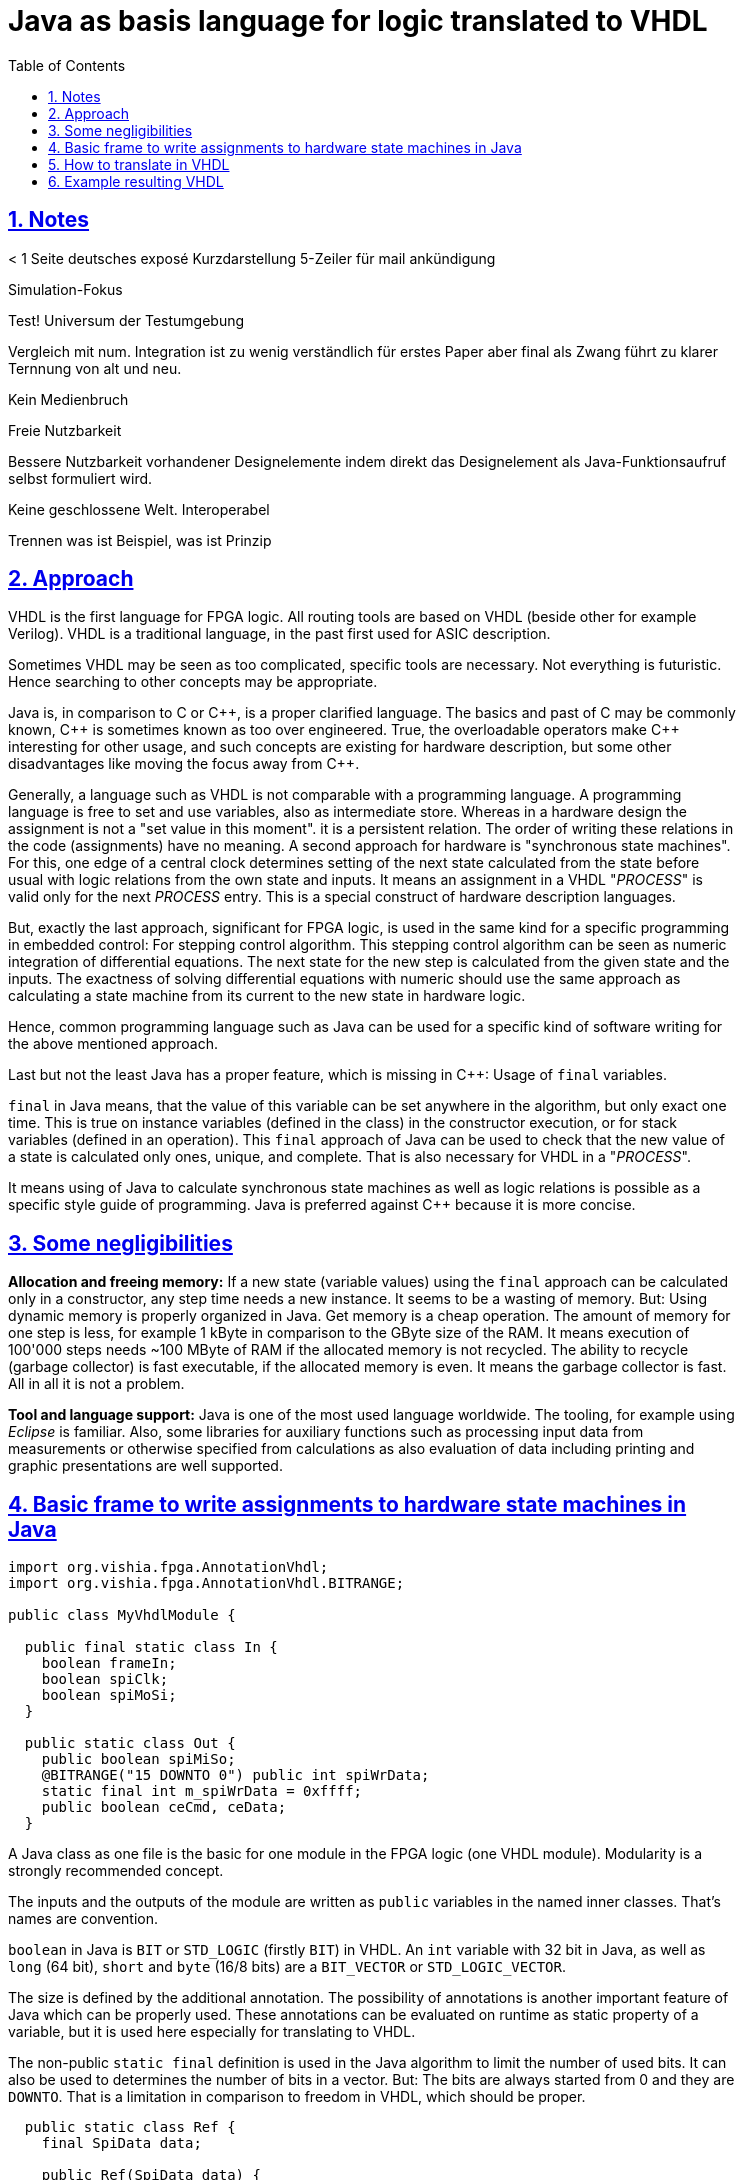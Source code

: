 = Java as basis language for logic translated to VHDL
:toc:
:toclevels: 4
:sectnums:
:sectlinks:
:max-width: 52em
:prewrap!:
:cpp: C++
:cp: C/++
:wildcard: *


== Notes


< 1 Seite deutsches exposé Kurzdarstellung
5-Zeiler für mail ankündigung

Simulation-Fokus

Test! Universum der Testumgebung

Vergleich mit num. Integration ist zu wenig verständlich für erstes Paper
aber final als Zwang führt zu klarer Ternnung von alt und neu.

Kein Medienbruch

Freie Nutzbarkeit

Bessere Nutzbarkeit vorhandener Designelemente indem direkt das Designelement als Java-Funktionsaufruf selbst formuliert wird. 

Keine geschlossene Welt. Interoperabel

Trennen was ist Beispiel, was ist Prinzip

== Approach

VHDL is the first language for FPGA logic. All routing tools are based on VHDL (beside other for example Verilog).
VHDL is a traditional language, in the past first used for ASIC description.

Sometimes VHDL may be seen as too complicated, specific tools are necessary. 
Not everything is futuristic. Hence searching to other concepts may be appropriate. 

Java is, in comparison to C or {cpp}, is a proper clarified language. 
The basics and past of C may be commonly known, {cpp} is sometimes known as too over engineered. 
True, the overloadable operators make C++ interesting for other usage, and such concepts are existing for hardware description,
but some other disadvantages like moving the focus away from {cpp}.
 
Generally, a language such as VHDL is not comparable with a programming language.
A programming language is free to set and use variables, also as intermediate store.
Whereas in a hardware design the assignment is not a "set value in this moment".
it is a persistent relation. The order of writing these relations in the code (assignments) have no meaning. 
A second approach for hardware is "synchronous state machines". 
For this, one edge of a central clock determines setting of the next state
calculated from the state before usual with logic relations from the own state and inputs. 
It means an assignment in a VHDL "__PROCESS__" is valid only for the next __PROCESS__ entry. 
This is a special construct of hardware description languages.

But, exactly the last approach, significant for FPGA logic, is used in the same kind
for a specific programming in embedded control: For stepping control algorithm. 
This stepping control algorithm can be seen as numeric integration of differential equations.
The next state for the new step is calculated from the given state and the inputs. 
The exactness of solving differential equations with numeric should use the same approach
as calculating a state machine from its current to the new state in hardware logic.

Hence, common programming language such as Java can be used for a specific kind of software writing for the above mentioned approach. 

Last but not the least Java has a proper feature, which is missing in {cpp}: Usage of `final` variables. 

`final` in Java means, that the value of this variable can be set anywhere in the algorithm,
but only exact one time. This is true on instance variables (defined in the class)
in the constructor execution, or for stack variables (defined in an operation).
This `final` approach of Java can be used to check that the new value of a state is calculated
only ones, unique, and complete. That is also necessary for VHDL in a "__PROCESS__".

It means using of Java to calculate synchronous state machines as well as logic relations is possible
as a specific style guide of programming. 
Java is preferred against {cpp} because it is more concise.



== Some negligibilities

**Allocation and freeing memory:** If a new state (variable values) using the `final` approach can be calculated 
only in a constructor, any step time needs a new instance. 
It seems to be a wasting of memory. 
But: Using dynamic memory is properly organized in Java. 
Get memory is a cheap operation.
The amount of memory for one step is less, for example 1 kByte in comparison to the GByte size of the RAM.
It means execution of 100'000 steps needs ~100 MByte of RAM if the allocated memory is not recycled. 
The ability to recycle (garbage collector) is fast executable, if the allocated memory is even.
It means the garbage collector is fast. All in all it is not a problem. 

**Tool and language support:** Java is one of the most used language worldwide.
The tooling, for example using __Eclipse__ is familiar. 
Also, some libraries for auxiliary functions such as processing input data from measurements
or otherwise specified from calculations as also evaluation of data including printing and graphic presentations
are well supported. 



== Basic frame to write assignments to hardware state machines in Java

----
import org.vishia.fpga.AnnotationVhdl;
import org.vishia.fpga.AnnotationVhdl.BITRANGE;

public class MyVhdlModule {

  public final static class In {
    boolean frameIn;
    boolean spiClk;
    boolean spiMoSi;
  }
  
  public static class Out {
    public boolean spiMiSo;
    @BITRANGE("15 DOWNTO 0") public int spiWrData;
    static final int m_spiWrData = 0xffff; 
    public boolean ceCmd, ceData;
  }
----

A Java class as one file is the basic for one module in the FPGA logic (one VHDL module).
Modularity is a strongly recommended concept.

The inputs and the outputs of the module are written as `public` variables in the named inner classes. That's names are convention. 

`boolean` in Java is `BIT` or `STD_LOGIC` (firstly `BIT`) in VHDL.
An `int` variable with 32 bit in Java, as well as `long` (64 bit), `short` and `byte` (16/8 bits) are a `BIT_VECTOR` or `STD_LOGIC_VECTOR`. 

The size is defined by the additional annotation. 
The possibility of annotations is another important feature of Java which can be properly used. 
These annotations can be evaluated on runtime as static property of a variable, but it is used here especially for translating to VHDL.

The non-public `static final` definition is used in the Java algorithm to limit the number of used bits. 
It can also be used to determines the number of bits in a vector. 
But: The bits are always started from 0 and they are `DOWNTO`. 
That is a limitation in comparison to freedom in VHDL, which should be proper. 


----  
  public static class Ref {
    final SpiData data;

    public Ref(SpiData data) {
      this.data = data;
    }
  }
----

Such a '__Reference__' class is possible in Java. It is not mapped immediately to VHDL.
Hereby there is an approach: Generating a flat design from several modules.
Then the '__referenced__' data are immediately states (flipflops) which are placed in other modules
but determined in this module. For a module generation in VHDL - this is more complicated. 
Then all referenced data should be present in the output part of the module.

----  
  public final void init(SpiData spiData) {
    this.ref = new Ref(spiData);
  }
----

The initialization is used to join modules on Java level. 
Here the reference `spiData` is set, an aggregation in UML thinking. 
In words of hardware logic: The other module with this name is used or connected.
`init(...)` should be executed only one time on startup of simulation. 
It is a static information for generating VHDL.  
  
----  
  private static class Q {
    
    /**shift register for SPI data, shift to left for SPIclk. SPIMOSI set to bit 0, SPIMISO set from bit 15. @BIT 15..0.*/
    @BITRANGE("15 DOWNTO 0") final int shRdData; 
    
    @BITRANGE("15 DOWNTO 0") final int wrData;
    //.....
----


Such a static class with name excluding "`In`", "`Out`" or "`Ref`"  builds a __PROCESS__ related with a __RECORD__ in VHDL. 

Each __PROCESS__ have its __RRCORD__. It is the FF (Flipflop) group of the __PROCESS__ with this same Clock and maybe **__Clock Enable__**.



----
    public Q() {
      this.shRdData = 0;
      this.wrData = 0;
----   

The argument free constructor of this inner class presents the reset state, usual all 0.
That are the initial values for the __RECORD__ instance. 

----
    //The process of Q
    Q(In in, Q z, SpiSlave thiz) {
      if( !in.frameIn && z.frameInQ1) {    //falling edge on frameIn:
        //this.shRdData = this.ref.data.cmd;
        this.ctBits = 0b10000;
        this.ctWords = 0;
        this.shRdData = 0;
        this.wrData = 0;
        this.ceCmd = false; 
        this.ceData = false;
      }
      else if(in.spiClk && !z.spiClkQ1) {       // rising edge of spiClk
        if( (z.ctBits & 0x10) !=0) {            // new bit0
          this.ctWords = z.ctWords +1;
          this.wrData = z.shRdData;
          switch(z.ctWords & (Q.m_ctWords >> 1)) {  //load data in shRdData
          case 0: this.shRdData = thiz.ref.data.cmd; this.ceCmd = false; this.ceData = false; break;
          case 1: this.shRdData = thiz.ref.data.data1; this.ceData = false; this.ceCmd=true;  break;
          case 2: this.shRdData = thiz.ref.data.cmd; this.ceCmd = false; this.ceData = true; break;
          default: this.shRdData = thiz.ref.data.cmd; this.ceCmd = this.ceData = false; 
          }
----

This is the constructor with arguments `in`: the input of the module, 
`z`: The current state of the module (the current instance) 
and `thiz`, the module as a whole to access other record values.

This constructor uses the final approach: 
All values of the own instance (here `Q`) should be set only one time, nothing should be forgotten. It means all should be set unique, only one time in each branch. 
Using a newly calculated value is not possible. 
It is not existing, in the hardware only existing after the clock edge, after the __PROCESS__,
and in Java not existing because it cannot be used before setting. 
In this kind cyclically dependencies in logic are prevented. 


Also, local variable can be used in such a constructor for intermediate values.  That local variable should be also defined as `final`, so they should be set first time before usage, and set only one time. 
It is a branch in logic for several D inputs. 
In VHDL it is presented by local variables of the __PROCESS__. 
But Java is stronger in usage. 
`final` variables can be set only one time and not used before set.
That makes the logic clearer and more obvious. 

----
  final In in = new In();
  final Out out = new Out();
  Ref ref;
  Q q = new Q();//, dq = new Q();;
----  

Now this is the data creation in the Java class. 
`in` and `out` are created ones. 
`ref` is also created ones, but in the init operation. 
That's why it cannot be determined as `final`, which is a little disadvantage of Java. 
It is the known discussion about __aggregations__ and the moment of its initialization which cannot be done often in the pure construction phase, instead in a __initialization__ phase
after construction before running mode. 

`Q q` is one __RECORD__ for one __PROCESS__ (more is possible). 
The `q` reference is not `final`
but initialized in the construction of the module instance with the a instance
with initial values (argument free `Q()`).
 
 
----
  void step() {
    //assignments
    this.q = new Q(this.in, this.q, this);
    this.out.spiMiSo = (this.q.shRdData & 1) !=0 ? true: false;
    this.out.ceCmd = this.q.ceCmd;
    this.out.ceData = this.q.ceData;
    this.out.spiWrData = this.q.wrData;
  }
----

This is the whole simulation of this module. 

If the module is triggered only synchronous with exact one clock, 
here all __PROCESS__es should be executed. 
In Java Simulation this is the step for the active clock edge. 
The new state will be calculated in the constructor of `Q` for one __PROCESS__.
After that this new state is stored in the `q` reference. 

If more as one __PROCESS__ is defined in this class, care must be taken that values from another process should not be used after calculation for the other process for the calculation.
Both __PROCESSES__es have the same clock edge. 

But if different clocks for several __PROCESS__es are used, it is more complicated but also possible in Java by style guides. 
Maybe the execution of the `q = new Q...` should be written in a `if` condition which checks the clock source. 
Also, the usage of a central __clock enable__ should be regarded here. 

That is all for one module. Outside of the module, in the frame, 
the module instances should be initialized (created) and their `step(...)` 
should be called.
Furthermore, the signals for stimulation and output should be regarded,
in a Java specific form (organization of the test frame).



== How to translate in VHDL

Of course, an approach as "__evalating the source code with regular expression__" in any proper language
is not sufficient for translation of this Java code into VHDL. 
Only a complete parsing of the Java code with the known Java language syntax
and the synthesis of the VHDL code from the parsed data is sufficient. 

For parsing Java the __ZBNF__ parser is used. The '__Z__' means __semantic__ as reversed '__S__'
because the parse result is presented in the output immediately semantically prepared.
This simplifies the generation of VHDL. 
The __ZBNF__ parser was developed by the author himself in ~2007, frequently used 
for different approaches, see also link:https://www.vishia.org/Java/html/RWTrans/ZbnfParser.html[].

Of course, the precedence of operators is a little bit different between Java and VHDL and writing rules for assignments and check of booleans is different. 
Hence, these parts are especially prepared in a Java class as part of the translation, 
see a code snippet:

----
  public String getType(JavaSrc.VariableInstance var) {
    JavaSrc.Type type = var.get_type();
    String typeName = type.get_name();
    String varName = var.get_variableName();
    String sElemJava = this.nameInnerClassVariable + "." + varName;
    Variable varDescr = this.idxVars.get(sElemJava);
    
    if(varDescr.isBool) { //typeName.equals("boolean")) {
      return "BIT";
    } else { // if(typeName.equals("int")) {
      String sBitRange = varDescr.downto;
      return "STD_LOGIC_VECTOR(" + sBitRange + ")";
    }
  }
----  

This operation returns the VHDL type as String from the parsed type. 
`isBool` is set if `boolean` in Java parsing is detected. 
Not implemented yet (TODO): Distinguish between `BIT` and `STD_LOGIC` for a Java `boolean`.
The distinction should be done by an annotation in the Java source code by the user.

For bitwise types (`int`, `long`) the above shown annotation in java can/should be used.
It is parsed and applied to the variable, and used here.

The following code snippet shows the translation of a `if` statement in Java:

----
  void genStmnt ( Appendable out, JavaSrc.Statement stmnt, int indent) throws IOException, NoSuchFieldException, SecurityException {
    JavaSrc.If_statement ifStmnt = stmnt.get_if_statement();
    if(ifStmnt !=null) {
      out.append(indents.substring(0, 2*indent+1)).append("IF ");
      JavaSrc.Expression cond = ifStmnt.get_Expression();
      genCondition(out, cond);
      out.append(" THEN");
      JavaSrc.Statement stmnt1 = ifStmnt.get_statement();
      if(stmnt1 !=null) { genStmnt(out, stmnt1, indent+1); }
      JavaSrc.Statement stmnt2 = ifStmnt.get_elseStatement();
      if(stmnt2 !=null) { 
        out.append(indents.substring(0, 2*indent+1)).append("ELSE");
        genStmnt(out, stmnt2, indent+1); 
      }
      out.append(indents.substring(0, 2*indent+1)).append("END IF");
----

This snippet shows that the text is stitched together for VHDL by `out.append` operations.
For the whole VHDL code this is not sufficient, not obviously, obscure. 
That`s why for the whole a so named __JZtxtcmd__ script (link:https://www.vishia.org/Java/html/RWTrans/RWTrans.html#_jztxtcmd[])
is used, shown as code snippet:

----
sub vhdlFrame(Obj data){
  <::>
==library IEEE;
==use IEEE.STD_LOGIC_1164.ALL;
==use ieee.numeric_std.all;
==use ieee.std_logic_unsigned.all;
==
==ENTITY <&data.classident> IS
==PORT (
==<.>
  for(iclass:data.classDefinition) {
    if(iclass.classident=="In") {
      for(var:iclass.variableDefinition) {
        <:>
========  SIGNAL <&var.variableName> : IN <&VhdlConv.getType(var)>;<.>         
  } } }    
----

Both approaches are used together, the JZtxtcmd for the outer frame, and the Java preparation with `out.append(...)` for inner parts.

The chunking of `out.append(...)` inside Java can be improved also using the `OutTextPreparer`
(see next chapter in the link above), which organizes the output text with text templates with placeholder.
It is a similar solution (with a part of the same syntax) as the JZtxtcmd. 

With the free given text templates, details of the generation can be adapted  by a specific usage approach if necessary, without programming. 

The translation is not the fastest one, needs less than or some seconds per module on a modern PC.  



== Example resulting VHDL

Proper to the Java code above the following VHDL is generated just now,
the generator is not ready to use in the moment, but it works in principle:

----
library IEEE;
use IEEE.STD_LOGIC_1164.ALL;
use ieee.numeric_std.all;
use ieee.std_logic_unsigned.all;

ENTITY SpiSlave IS
PORT (

  SIGNAL frameIn : IN BIT;
  SIGNAL spiClk : IN BIT;
  SIGNAL spiMoSi : IN BIT;
  SIGNAL spiMiSo : OUT BIT;
  SIGNAL spiWrData : OUT STD_LOGIC_VECTOR(15 DOWNTO 0);
  SIGNAL ceCmd : OUT BIT;
  SIGNAL ceData : OUT BIT;  
  SIGNAL clk, reset: IN BIT
);
END SpiSlave;  --ENTITY

ARCHITECTURE STRUCTURE OF SpiSlave IS
                                                                           

TYPE Q_REC IS RECORD    
  shRdData : STD_LOGIC_VECTOR(15 DOWNTO 0);    
  wrData : STD_LOGIC_VECTOR(15 DOWNTO 0);    
  spiClkQ1 : BIT;    
  ceCmd : BIT;    
  ceData : BIT;    
  frameInQ1 : BIT;    
  ctBits : STD_LOGIC_VECTOR(4 DOWNTO 0);    
  ctWords : STD_LOGIC_VECTOR(8 DOWNTO 0);  
END RECORD Q_REC;

SIGNAL q: Q_REC;
  
  
BEGIN

SpiSlave_Q: PROCESS (clk)
  BEGIN IF(clk'event AND clK='1') THEN                                                
  
  IF frameIn = '1' AND q.frameInQ1 = '1' THEN
      q.ctBits <=  "10000";
      q.ctWords <= "000000000";
      q.shRdData <= x"0000";
      q.wrData <= x"0000";
      q.ceCmd <= '0';
      q.ceData <= '0';
  ELSE
    IF spiClk = '1' AND q.spiClkQ1 = '1' THEN
        IF  ( q.ctBits = "10000" ) THEN      --<<<<< till here yet ready.
            q.ctWords <= q.ctWords;
            q.wrData <= q.shRdData;
              --unknown statement
            q.ctBits <= "0000000000000000";
        ELSE
            q.ctBits <= q.ctBits +1;
            q.shRdData <= q.shRdData(14 DOWNTO 0) + '0';
            q.wrData <= q.wrData;
            q.ctWords <= q.ctWords;
            q.ceCmd <= q.ceData = '1' <= 0
        END IF
    ELSE
      IF spiClk = '1' AND q.spiClkQ1 = '1' THEN
----

Some details are not ready in the moment. The last statements are manual adjusted yet,
but all before the marker `--<<<<< till...` is as given generated yet. 
All open problems are seen as able to clarify in the next time. 
Also the `switch case` code in the Java example above should be able to translate proper. 
It is in the moment output as `--unknown statement`.

VHDL has the same precedence for `AND` and `OR` in opposite to Java `&&` is stronger than `||`.
It means without parenthesis in Java should be written with parenthesis in VHDL. 
But the Java syntax in the ZBNF parser evaluates the exact Java related precedence.
It means the VHDL generator should only produce the parenthesis, no more is necessary.

***** 2022-02-13 Hartmut Schorrig, Paulami Das
 
